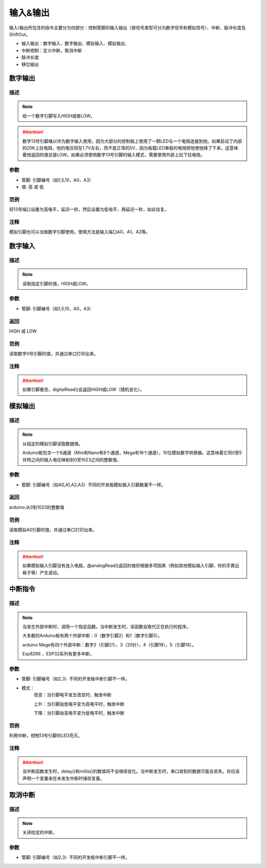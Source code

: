 输入&输出
================

输入/\输出所包含的指令主要分为四部分：控制管脚的输入输出（按信号类型可分为数字信号和模拟信号）、中断、脉冲长度及ShiftOut。

* 输入输出：数字输入、数字输出、模拟输入、模拟输出、
* 中断控制：定义中断，取消中断
* 脉冲长度
* 移位输出

.. image:: images/02/inout1.png

数字输出
--------------

.. image:: images/02/digitalWrite.png

描述
++++++++++++++

.. note::
	给一个数字引脚写入HIGH或者LOW。

.. Attention::
	数字13号引脚难以作为数字输入使用，因为大部分的控制板上使用了一颗LED与一个电阻连接到他。如果启动了内部的20K上拉电阻，他的电压将在1.7V左右，而不是正常的5V，因为板载LED串联的电阻把他使他降了下来，这意味着他返回的值总是LOW。如果必须使用数字13号引脚的输入模式，需要使用外部上拉下拉电阻。

参数
+++++++++++++++
* 管脚: 引脚编号（如1,5,10，A0，A3）

* 值: 高 或 低

范例
+++++
将13号端口设置为高电平，延迟一秒，然后设置为低电平，再延迟一秒，如此往复。

.. image:: images/02/digitalWrite-example.png

注释
+++++++++
模拟引脚也可以当做数字引脚使用，使用方法是输入端口A0，A1，A2等。

数字输入
--------------

.. image:: images/02/digitalRead.png

描述
++++++++++++++

.. note::
	读取指定引脚的值，HIGH或LOW。

参数
+++++++++++++++
* 管脚: 引脚编号（如1,5,10，A0，A3）

返回
+++++++++
HIGH 或 LOW

范例
+++++
读取数字0号引脚的值，并通过串口打印出来。

.. image:: images/02/digitalRead-example.png

注释
+++++++++
.. Attention::
	如果引脚悬空，digitalRead()会返回HIGH或LOW（随机变化）。

模拟输出
--------------

.. image:: images/02/analogRead.png

描述
++++++++++++++

.. note::
	从指定的模拟引脚读取数据值。

	Arduino板包含一个6通道（Mini和Nano有8个通道，Mega有16个通道），10位模拟数字转换器。这意味着它将0至5伏特之间的输入电压映射到0至1023之间的整数值。

参数
+++++++++++++++
* 管脚: 引脚编号（如A0,A1,A2,A3）不同的开发板模拟输入引脚数量不一样。

返回
+++++++++
arduino:从0到1023的整数值

范例
+++++
读取模拟A0引脚的值，并通过串口打印出来。

.. image:: images/02/analogRead-example.png

注释
+++++++++
.. Attention::
	如果模拟输入引脚没有连入电路，由analogRead()返回的值将根据多项因素（例如其他模拟输入引脚，你的手靠近板子等）产生波动。

中断指令
--------------

.. image:: images/02/interrupt.png

描述
++++++++++++++

.. note::
	当发生外部中断时，调用一个指定函数。当中断发生时，该函数会取代正在执行的程序。

	大多数的Arduino板有两个外部中断：0（数字引脚2）和1（数字引脚3）。

	arduino Mege有四个外部中断：数字2（引脚21），3（20针），4（引脚19），5（引脚18）。

	Esp8266 、ESP32系列有更多中断。

参数
+++++++++++++++
* 管脚: 引脚编号（如2,3）不同的开发板中断引脚不一样。
* 模式：
	改变：当引脚电平发生改变时，触发中断

	上升：当引脚由低电平变为高电平时，触发中断

	下降：当引脚由高电平变为低电平时，触发中断

范例
+++++
利用中断，控制13号引脚的LED亮灭。

.. image:: images/02/interrupt-example.png

注释
+++++++++
.. Attention::
	当中断函数发生时，delay()和millis()的数值将不会继续变化。当中断发生时，串口收到的数据可能会丢失。你应该声明一个变量来在未发生中断时储存变量。


取消中断
--------------

.. image:: images/02/detachinterrupt.png

描述
++++++++++++++

.. note::
	关闭给定的中断。

参数
+++++++++++++++
* 管脚: 引脚编号（如2,3）不同的开发板中断引脚不一样。


.. 脉冲长度
.. -------------------

.. .. image:: images/02/inout9.png

.. ShiftOut
.. -----------------

.. .. image:: images/02/inout10.png